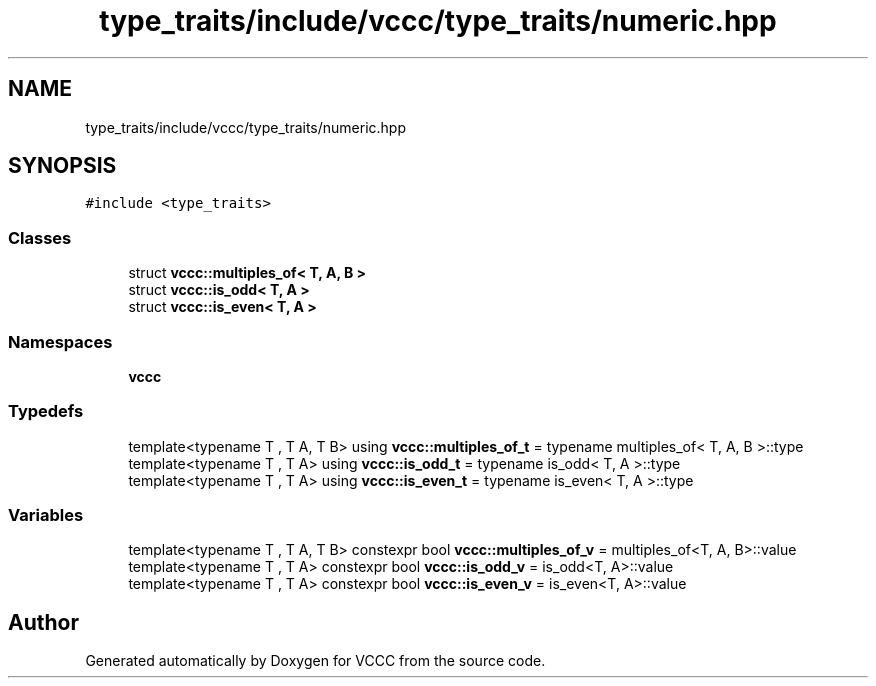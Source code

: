 .TH "type_traits/include/vccc/type_traits/numeric.hpp" 3 "Fri Dec 18 2020" "VCCC" \" -*- nroff -*-
.ad l
.nh
.SH NAME
type_traits/include/vccc/type_traits/numeric.hpp
.SH SYNOPSIS
.br
.PP
\fC#include <type_traits>\fP
.br

.SS "Classes"

.in +1c
.ti -1c
.RI "struct \fBvccc::multiples_of< T, A, B >\fP"
.br
.ti -1c
.RI "struct \fBvccc::is_odd< T, A >\fP"
.br
.ti -1c
.RI "struct \fBvccc::is_even< T, A >\fP"
.br
.in -1c
.SS "Namespaces"

.in +1c
.ti -1c
.RI " \fBvccc\fP"
.br
.in -1c
.SS "Typedefs"

.in +1c
.ti -1c
.RI "template<typename T , T A, T B> using \fBvccc::multiples_of_t\fP = typename multiples_of< T, A, B >::type"
.br
.ti -1c
.RI "template<typename T , T A> using \fBvccc::is_odd_t\fP = typename is_odd< T, A >::type"
.br
.ti -1c
.RI "template<typename T , T A> using \fBvccc::is_even_t\fP = typename is_even< T, A >::type"
.br
.in -1c
.SS "Variables"

.in +1c
.ti -1c
.RI "template<typename T , T A, T B> constexpr bool \fBvccc::multiples_of_v\fP = multiples_of<T, A, B>::value"
.br
.ti -1c
.RI "template<typename T , T A> constexpr bool \fBvccc::is_odd_v\fP = is_odd<T, A>::value"
.br
.ti -1c
.RI "template<typename T , T A> constexpr bool \fBvccc::is_even_v\fP = is_even<T, A>::value"
.br
.in -1c
.SH "Author"
.PP 
Generated automatically by Doxygen for VCCC from the source code\&.
